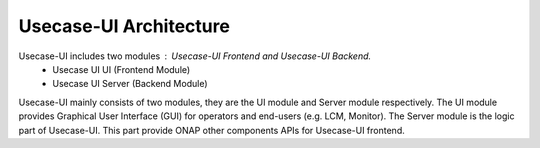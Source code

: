 .. This work is licensed under a Creative Commons Attribution 4.0 International License.
.. http://creativecommons.org/licenses/by/4.0


Usecase-UI Architecture
=======================

|image0|

.. |image0| image:: images/usecaseui-architecture.png
   :width: 6.97047in
   :height: 4.63208in

Usecase-UI includes two modules : Usecase-UI Frontend and Usecase-UI Backend.
    - Usecase UI UI (Frontend Module)
    - Usecase UI Server (Backend Module)

Usecase-UI mainly consists of two modules, they are the UI module and Server module respectively.
The UI module provides Graphical User Interface (GUI) for operators and end-users (e.g. LCM, Monitor).
The Server module is the logic part of Usecase-UI. This part provide ONAP other components APIs for Usecase-UI frontend.
